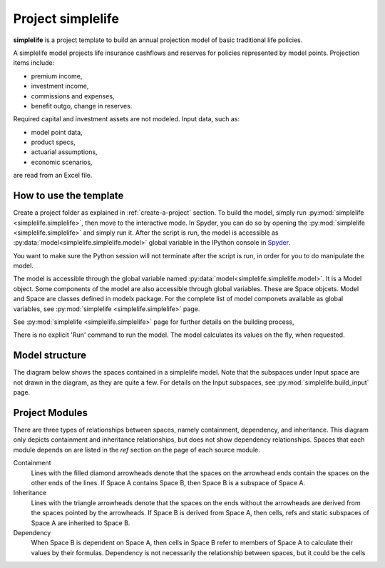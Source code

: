 .. module:: simplelife

Project **simplelife**
======================

**simplelife** is a project template to build an annual projection
model of basic traditional life policies.

A simplelife model projects life insurance cashflows and reserves for policies
represented by model points. Projection items include:

* premium income,
* investment income,
* commissions and expenses,
* benefit outgo, change in reserves.

Required capital and investment assets are not modeled.
Input data, such as:

* model point data,
* product specs,
* actuarial assumptions,
* economic scenarios,

are read from an Excel file.

How to use the template
-----------------------

Create a project folder as explained in :ref:`create-a-project` section.
To build the model, simply run :py:mod:`simplelife <simplelife.simplelife>`,
then move to the interactive mode. In Spyder, you can do so by opening the
:py:mod:`simplelife <simplelife.simplelife>` and simply run it.
After the script is run, the model is accessible
as :py:data:`model<simplelife.simplelife.model>` global variable
in the IPython console in `Spyder`_.


You want to make sure the Python session will not terminate after the script is run,
in order for you to do manipulate the model.

The model is accessible through the global variable named :py:data:`model<simplelife.simplelife.model>`.
It is a Model object. Some components of the model are also accessible through global variables.
These are Space objcets. Model and Space are classes defined in modelx package.
For the complete list of model componets available as global variables,
see :py:mod:`simplelife <simplelife.simplelife>` page.

See :py:mod:`simplelife <simplelife.simplelife>` page for further details on the building process,

There is no explicit 'Run' command to run the model. The model calculates its values on the fly, when requested.

.. _Spyder: https://pythonhosted.org/spyder/

Model structure
---------------

The diagram below shows the spaces contained in a simplelife model.
Note that the subspaces under Input space are not drawn in the diagram,
as they are quite a few. For details on the Input subspaces, see :py:mod:`simplelife.build_input` page.

.. figure:: /images/simplelife_drawio.png
   :width: 50%

Project Modules
---------------

.. autosummary::
   :toctree: generated/
   :template: llmodule.rst

   ~simplelife
   ~build_input
   ~lifetable
   ~policy
   ~assumption
   ~economic
   ~projection
   ~present_value


There are three types of relationships between spaces, namely containment,  dependency, and inheritance.
This diagram only depicts containment and inheritance relationships, but does not show dependency
relationships. Spaces that each module depends on are listed in the *ref* section on the page of each source module.

Containment
   Lines with the filled diamond arrowheads denote that the spaces on the arrowhead ends
   contain the spaces on the other ends of the lines.
   If Space A contains Space B, then Space B is a subspace of Space A.

Inheritance
   Lines with the triangle arrowheads denote that the spaces on the ends without the arrowheads are derived from the spaces pointed by the arrowheads.
   If Space B is derived from Space A, then cells, refs and static subspaces of Space A are inherited to Space B.

Dependency
   When Space B is dependent on Space A, then cells in Space B refer to members of Space A to calculate their values by their formulas.
   Dependency is not necessarily the relationship between spaces, but it could be the cells









   

   
   
   

   
   
   